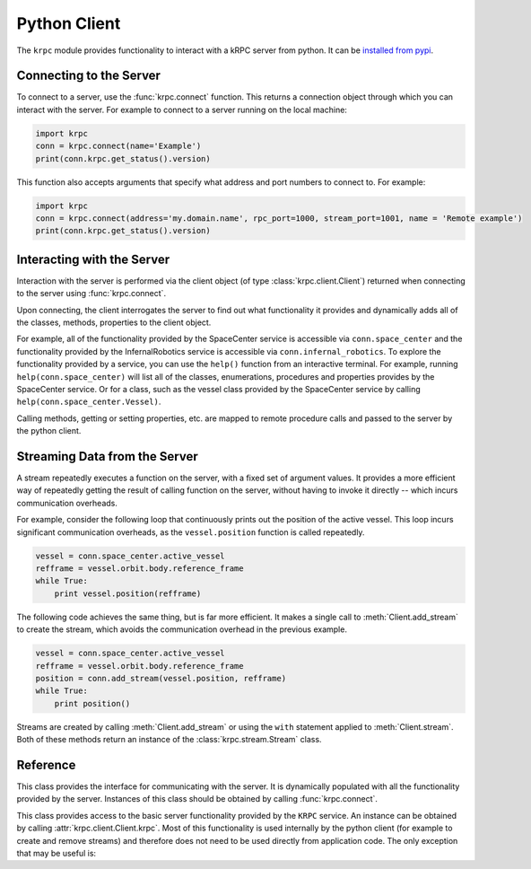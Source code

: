 .. default-domain:: py

Python Client
=============

The ``krpc`` module provides functionality to interact with a kRPC server from
python. It can be `installed from pypi <https://pypi.python.org/pypi/krpc>`_.

Connecting to the Server
------------------------

To connect to a server, use the :func:`krpc.connect` function. This returns a
connection object through which you can interact with the server. For example to
connect to a server running on the local machine:

.. code-block:: python

   import krpc
   conn = krpc.connect(name='Example')
   print(conn.krpc.get_status().version)

This function also accepts arguments that specify what address and port numbers
to connect to. For example:

.. code-block:: python

   import krpc
   conn = krpc.connect(address='my.domain.name', rpc_port=1000, stream_port=1001, name = 'Remote example')
   print(conn.krpc.get_status().version)

Interacting with the Server
---------------------------

Interaction with the server is performed via the client object (of type
:class:`krpc.client.Client`) returned when connecting to the server using
:func:`krpc.connect`.

Upon connecting, the client interrogates the server to find out what
functionality it provides and dynamically adds all of the classes, methods,
properties to the client object.

For example, all of the functionality provided by the SpaceCenter service is
accessible via ``conn.space_center`` and the functionality provided by the
InfernalRobotics service is accessible via ``conn.infernal_robotics``. To
explore the functionality provided by a service, you can use the ``help()``
function from an interactive terminal. For example, running
``help(conn.space_center)`` will list all of the classes, enumerations, procedures and
properties provides by the SpaceCenter service. Or for a class, such as the
vessel class provided by the SpaceCenter service by calling
``help(conn.space_center.Vessel)``.

Calling methods, getting or setting properties, etc. are mapped to remote
procedure calls and passed to the server by the python client.

Streaming Data from the Server
------------------------------

A stream repeatedly executes a function on the server, with a fixed set of
argument values. It provides a more efficient way of repeatedly getting the
result of calling function on the server, without having to invoke it directly
-- which incurs communication overheads.

For example, consider the following loop that continuously prints out the
position of the active vessel. This loop incurs significant communication
overheads, as the ``vessel.position`` function is called repeatedly.

.. code-block:: python

   vessel = conn.space_center.active_vessel
   refframe = vessel.orbit.body.reference_frame
   while True:
       print vessel.position(refframe)

The following code achieves the same thing, but is far more efficient. It makes
a single call to :meth:`Client.add_stream` to create the stream, which avoids
the communication overhead in the previous example.

.. code-block:: python

   vessel = conn.space_center.active_vessel
   refframe = vessel.orbit.body.reference_frame
   position = conn.add_stream(vessel.position, refframe)
   while True:
       print position()

Streams are created by calling :meth:`Client.add_stream` or using the ``with``
statement applied to :meth:`Client.stream`. Both of these methods return an
instance of the :class:`krpc.stream.Stream` class.

Reference
---------

.. module:: krpc

.. function:: connect([address='127.0.0.1'], [rpc_port=50000], [stream_port=50001], [name=None])

   This function creates a connection to a kRPC server. It returns a
   :class:`krpc.client.Client` object, through which the server can be
   communicated with.

   :param string address: The address of the server to connect to. Can either be
                          a hostname or an IP address in dotted decimal
                          notation. Defaults to '127.0.0.1'.
   :param int rpc_port: The port number of the RPC Server. Defaults to 50000.
   :param int stream_port: The port number of the Stream Server. Defaults
                           to 50001.
   :param string name: A descriptive name for the connection. This is passed to
                       the server and appears, for example, in the client
                       connection dialog on the in-game server window.

.. module:: krpc.client

.. class:: Client

   This class provides the interface for communicating with the server. It is
   dynamically populated with all the functionality provided by the
   server. Instances of this class should be obtained by calling
   :func:`krpc.connect`.

   .. method:: add_stream(func, *args, **kwargs)

      Create a stream for the function *func* called with arguments *args* and
      *kwargs*. Returns a :class:`krpc.streams.Stream` object.

   .. method:: stream(func, *args, **kwargs)

      Allows use of the ``with`` statement to create a stream and automatically
      remove it from the server when it goes out of scope. The function to be
      streamed should be passed as *func*, and its arguments as *args* and
      *kwargs*.

      For example, to stream the result of method call
      ``vessel.position(refframe)``:

      .. code-block:: python

         vessel = conn.space_center.active_vessel
         refframe = vessel.orbit.body.reference_frame
         with conn.stream(vessel.position, refframe) as pos:
             print('Position =', pos())

      Or to stream the property ``conn.space_center.ut``:

      .. code-block:: python

         with conn.stream(getattr(conn.space_center, 'ut')) as ut:
             print('Universal Time =', ut())

   .. method:: close()

      Closes the connection to the server.

   .. attribute:: krpc

      The built-in KRPC class, providing basic interactions with the server.

      :rtype: :class:`krpc.client.KRPC`

.. class:: KRPC

      This class provides access to the basic server functionality provided by
      the ``KRPC`` service. An instance can be obtained by calling
      :attr:`krpc.client.Client.krpc`. Most of this functionality is used
      internally by the python client (for example to create and remove streams)
      and therefore does not need to be used directly from application code. The
      only exception that may be useful is:

      .. method:: get_status()

         Gets a status message from the server containing information including
         the server's version string and performance statistics.

         For example, the following prints out the version string for the
         server:

         .. code-block:: python

            print('Server version =', conn.krpc.get_status().version)

         Or to get the rate at which the server is sending and receiving data
         over the network:

         .. code-block:: python

            status = conn.krpc.get_status()
            print('Data in =', (status.bytes_read_rate/1024.0), 'KB/s')
            print('Data out =', (status.bytes_written_rate/1024.0), 'KB/s')

.. module:: krpc.stream

.. class:: Stream

   .. method:: __call__()

      Gets the most recently received value for the stream.

   .. method:: remove()

      Remove the stream from the server.
